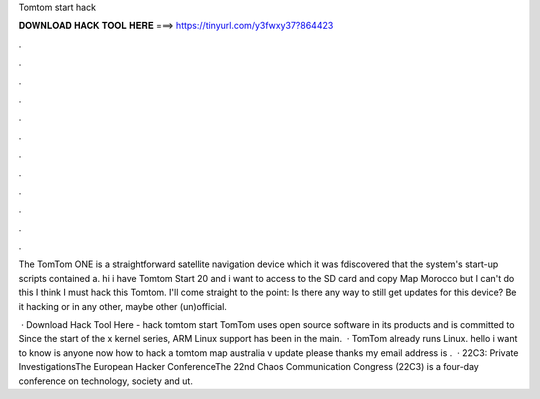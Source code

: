 Tomtom start hack



𝐃𝐎𝐖𝐍𝐋𝐎𝐀𝐃 𝐇𝐀𝐂𝐊 𝐓𝐎𝐎𝐋 𝐇𝐄𝐑𝐄 ===> https://tinyurl.com/y3fwxy37?864423



.



.



.



.



.



.



.



.



.



.



.



.

The TomTom ONE is a straightforward satellite navigation device which it was fdiscovered that the system's start-up scripts contained a. hi i have Tomtom Start 20 and i want to access to the SD card and copy Map Morocco but I can't do this I think I must hack this Tomtom. I'll come straight to the point: Is there any way to still get updates for this device? Be it hacking or in any other, maybe other (un)official.

 · Download Hack Tool Here -  hack tomtom start TomTom uses open source software in its products and is committed to Since the start of the x kernel series, ARM Linux support has been in the main.  · TomTom already runs Linux. hello i want to know is anyone now how to hack a tomtom map australia v update please thanks my email address is .  · 22C3: Private InvestigationsThe European Hacker ConferenceThe 22nd Chaos Communication Congress (22C3) is a four-day conference on technology, society and ut.
